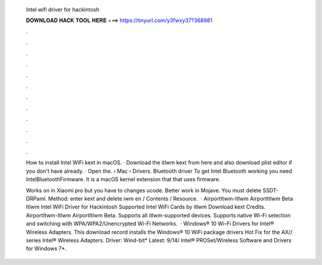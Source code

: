   Intel wifi driver for hackintosh
  
  
  
  𝐃𝐎𝐖𝐍𝐋𝐎𝐀𝐃 𝐇𝐀𝐂𝐊 𝐓𝐎𝐎𝐋 𝐇𝐄𝐑𝐄 ===> https://tinyurl.com/y3fwxy37?368981
  
  
  
  .
  
  
  
  .
  
  
  
  .
  
  
  
  .
  
  
  
  .
  
  
  
  .
  
  
  
  .
  
  
  
  .
  
  
  
  .
  
  
  
  .
  
  
  
  .
  
  
  
  .
  
  How to install Intel WiFi kext in macOS. · Download the itlwm kext from here and also download plist editor if you don't have already. · Open the.  › Mac › Drivers. Bluetooth driver To get Intel Bluetooth working you need IntelBluetoothFirmware. It is a macOS kernel extension that that uses firmware.
  
  Works on in Xiaomi pro but you have to changes ucode. Better work in Mojave. You must delete SSDT-DRPaml. Method: enter kext and delete iwm en / Contents / Resource.  · AirportItwm-Itlwm AirportItlwm Beta Itlwm Intel WiFi Driver for Hackintosh Supported Intel WiFi Cards by itlwm Download kext Credits.  AirportItwm-Itlwm AirportItlwm Beta. Supports all itlwm-supported devices. Supports native Wi-Fi selection and switching with WPA/WPA2/Unencrypted Wi-Fi Networks.  · Windows® 10 Wi-Fi Drivers for Intel® Wireless Adapters. This download record installs the Windows® 10 WiFi package drivers Hot Fix for the AX// series Intel® Wireless Adapters. Driver: Wind-bit* Latest: 9/14/ Intel® PROSet/Wireless Software and Drivers for Windows 7*.
